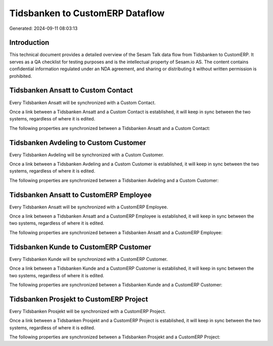 ================================
Tidsbanken to CustomERP Dataflow
================================

Generated: 2024-09-11 08:03:13

Introduction
------------

This technical document provides a detailed overview of the Sesam Talk data flow from Tidsbanken to CustomERP. It serves as a QA checklist for testing purposes and is the intellectual property of Sesam.io AS. The content contains confidential information regulated under an NDA agreement, and sharing or distributing it without written permission is prohibited.

Tidsbanken Ansatt to Custom Contact
-----------------------------------
Every Tidsbanken Ansatt will be synchronized with a Custom Contact.

Once a link between a Tidsbanken Ansatt and a Custom Contact is established, it will keep in sync between the two systems, regardless of where it is edited.

The following properties are synchronized between a Tidsbanken Ansatt and a Custom Contact:

.. list-table::
   :header-rows: 1

   * - Tidsbanken Ansatt Property
     - Custom Contact Property
     - Custom Data Type


Tidsbanken Avdeling to Custom Customer
--------------------------------------
Every Tidsbanken Avdeling will be synchronized with a Custom Customer.

Once a link between a Tidsbanken Avdeling and a Custom Customer is established, it will keep in sync between the two systems, regardless of where it is edited.

The following properties are synchronized between a Tidsbanken Avdeling and a Custom Customer:

.. list-table::
   :header-rows: 1

   * - Tidsbanken Avdeling Property
     - Custom Customer Property
     - Custom Data Type


Tidsbanken Ansatt to CustomERP Employee
---------------------------------------
Every Tidsbanken Ansatt will be synchronized with a CustomERP Employee.

Once a link between a Tidsbanken Ansatt and a CustomERP Employee is established, it will keep in sync between the two systems, regardless of where it is edited.

The following properties are synchronized between a Tidsbanken Ansatt and a CustomERP Employee:

.. list-table::
   :header-rows: 1

   * - Tidsbanken Ansatt Property
     - CustomERP Employee Property
     - CustomERP Data Type


Tidsbanken Kunde to CustomERP Customer
--------------------------------------
Every Tidsbanken Kunde will be synchronized with a CustomERP Customer.

Once a link between a Tidsbanken Kunde and a CustomERP Customer is established, it will keep in sync between the two systems, regardless of where it is edited.

The following properties are synchronized between a Tidsbanken Kunde and a CustomERP Customer:

.. list-table::
   :header-rows: 1

   * - Tidsbanken Kunde Property
     - CustomERP Customer Property
     - CustomERP Data Type


Tidsbanken Prosjekt to CustomERP Project
----------------------------------------
Every Tidsbanken Prosjekt will be synchronized with a CustomERP Project.

Once a link between a Tidsbanken Prosjekt and a CustomERP Project is established, it will keep in sync between the two systems, regardless of where it is edited.

The following properties are synchronized between a Tidsbanken Prosjekt and a CustomERP Project:

.. list-table::
   :header-rows: 1

   * - Tidsbanken Prosjekt Property
     - CustomERP Project Property
     - CustomERP Data Type

